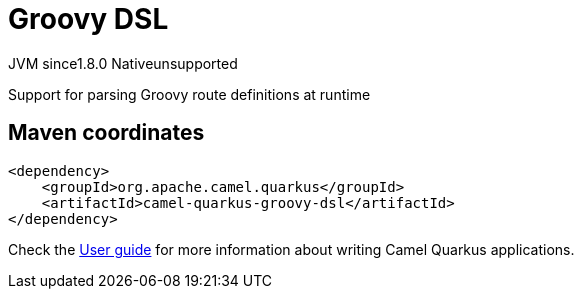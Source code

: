 // Do not edit directly!
// This file was generated by camel-quarkus-maven-plugin:update-extension-doc-page
= Groovy DSL
:cq-artifact-id: camel-quarkus-groovy-dsl
:cq-native-supported: false
:cq-status: Preview
:cq-description: Support for parsing Groovy route definitions at runtime
:cq-deprecated: false
:cq-jvm-since: 1.8.0
:cq-native-since: n/a

[.badges]
[.badge-key]##JVM since##[.badge-supported]##1.8.0## [.badge-key]##Native##[.badge-unsupported]##unsupported##

Support for parsing Groovy route definitions at runtime

== Maven coordinates

[source,xml]
----
<dependency>
    <groupId>org.apache.camel.quarkus</groupId>
    <artifactId>camel-quarkus-groovy-dsl</artifactId>
</dependency>
----

Check the xref:user-guide/index.adoc[User guide] for more information about writing Camel Quarkus applications.
